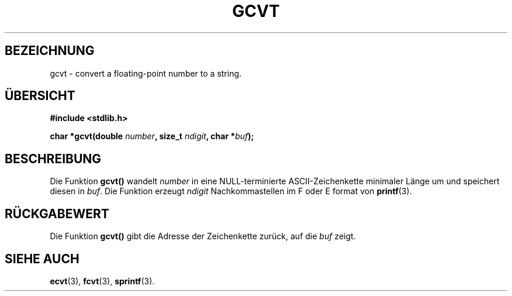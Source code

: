 .\" Copyright 1993 David Metcalfe (david@prism.demon.co.uk)
.\"
.\" Permission is granted to make and distribute verbatim copies of this
.\" manual provided the copyright notice and this permission notice are
.\" preserved on all copies.
.\"
.\" Permission is granted to copy and distribute modified versions of this
.\" manual under the conditions for verbatim copying, provided that the
.\" entire resulting derived work is distributed under the terms of a
.\" permission notice identical to this one
.\" 
.\" Since the Linux kernel and libraries are constantly changing, this
.\" manual page may be incorrect or out-of-date.  The author(s) assume no
.\" responsibility for errors or omissions, or for damages resulting from
.\" the use of the information contained herein.  The author(s) may not
.\" have taken the same level of care in the production of this manual,
.\" which is licensed free of charge, as they might when working
.\" professionally.
.\" 
.\" Formatted or processed versions of this manual, if unaccompanied by
.\" the source, must acknowledge the copyright and authors of this work.
.\"
.\" References consulted:
.\"     Linux libc source code
.\"     Lewine's _POSIX Programmer's Guide_ (O'Reilly & Associates, 1991)
.\"     386BSD man pages
.\" Modified Sat Jul 24 19:32:25 1993 by Rik Faith (faith@cs.unc.edu)
.\" Translated into german Wed 1 Jan 13:30:25 1997 by Martin Schulze (joey@linux.de)
.\"
.TH GCVT 3 "1. Januar 1997" "" "Bibliotheksfunktionen"
.SH BEZEICHNUNG
gcvt \- convert a floating-point number to a string.
.SH ÜBERSICHT
.nf
.B #include <stdlib.h>
.sp
.BI "char *gcvt(double " number ", size_t " ndigit ", char *" buf );
.fi
.SH BESCHREIBUNG
Die Funktion
.B gcvt()
wandelt
.I number
in eine NULL-terminierte ASCII-Zeichenkette minimaler Länge um und speichert
diesen in
.IR buf .
Die Funktion erzeugt
.I ndigit
Nachkommastellen im F oder E format von 
.BR printf (3).
.SH RÜCKGABEWERT
Die Funktion
.B gcvt()
gibt die Adresse der Zeichenkette zurück, auf die
.I buf
zeigt.
.SH "SIEHE AUCH"
.BR ecvt (3),
.BR fcvt (3),
.BR sprintf (3).

